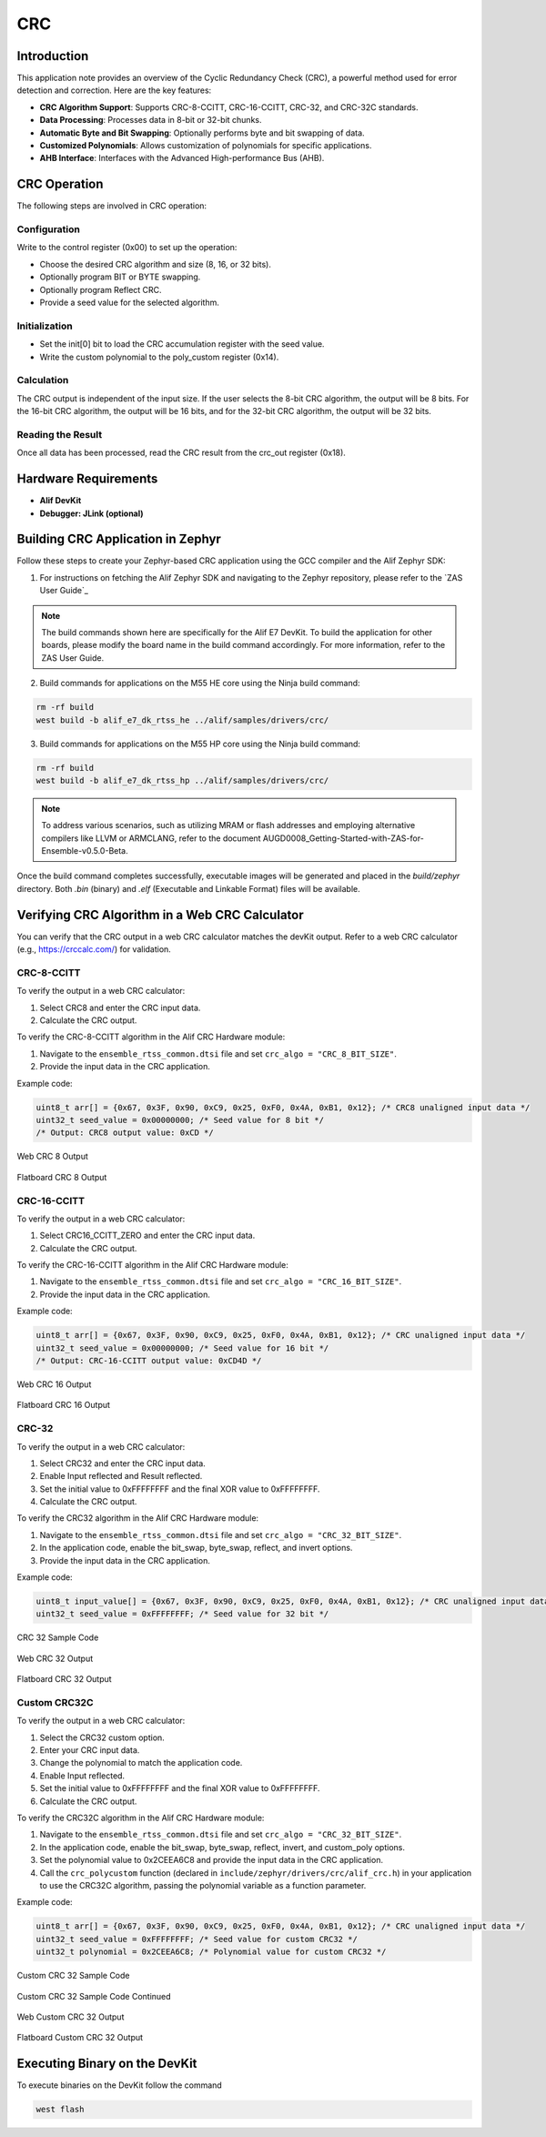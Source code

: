 .. _appnote-zephyr-crc:

===
CRC
===

Introduction
============

This application note provides an overview of the Cyclic Redundancy Check (CRC), a powerful method used for error detection and correction. Here are the key features:

- **CRC Algorithm Support**: Supports CRC-8-CCITT, CRC-16-CCITT, CRC-32, and CRC-32C standards.
- **Data Processing**: Processes data in 8-bit or 32-bit chunks.
- **Automatic Byte and Bit Swapping**: Optionally performs byte and bit swapping of data.
- **Customized Polynomials**: Allows customization of polynomials for specific applications.
- **AHB Interface**: Interfaces with the Advanced High-performance Bus (AHB).

CRC Operation
=============

The following steps are involved in CRC operation:

Configuration
-------------

Write to the control register (0x00) to set up the operation:

- Choose the desired CRC algorithm and size (8, 16, or 32 bits).
- Optionally program BIT or BYTE swapping.
- Optionally program Reflect CRC.
- Provide a seed value for the selected algorithm.

Initialization
--------------

- Set the init[0] bit to load the CRC accumulation register with the seed value.
- Write the custom polynomial to the poly_custom register (0x14).

Calculation
-----------

The CRC output is independent of the input size. If the user selects the 8-bit CRC algorithm, the output will be 8 bits. For the 16-bit CRC algorithm, the output will be 16 bits, and for the 32-bit CRC algorithm, the output will be 32 bits.

Reading the Result
------------------

Once all data has been processed, read the CRC result from the crc_out register (0x18).

Hardware Requirements
=====================

- **Alif DevKit**
- **Debugger: JLink (optional)**

Building CRC Application in Zephyr
=======================================

Follow these steps to create your Zephyr-based CRC application using the GCC compiler and the Alif Zephyr SDK:

1. For instructions on fetching the Alif Zephyr SDK and navigating to the Zephyr repository, please refer to the `ZAS User Guide`_

.. note::
   The build commands shown here are specifically for the Alif E7 DevKit.
   To build the application for other boards, please modify the board name in the build command accordingly. For more information, refer to the ZAS User Guide.

2. Build commands for applications on the M55 HE core using the Ninja build command:

.. code-block:: bash

   rm -rf build
   west build -b alif_e7_dk_rtss_he ../alif/samples/drivers/crc/

3. Build commands for applications on the M55 HP core using the Ninja build command:

.. code-block:: bash

   rm -rf build
   west build -b alif_e7_dk_rtss_hp ../alif/samples/drivers/crc/

.. note::
   To address various scenarios, such as utilizing MRAM or flash addresses and employing alternative compilers like LLVM or ARMCLANG, refer to the document AUGD0008_Getting-Started-with-ZAS-for-Ensemble-v0.5.0-Beta.

Once the build command completes successfully, executable images will be generated and placed in the `build/zephyr` directory. Both `.bin` (binary) and `.elf` (Executable and Linkable Format) files will be available.

Verifying CRC Algorithm in a Web CRC Calculator
===============================================

You can verify that the CRC output in a web CRC calculator matches the devKit output. Refer to a web CRC calculator (e.g., https://crccalc.com/) for validation.

CRC-8-CCITT
-----------

To verify the output in a web CRC calculator:

1. Select CRC8 and enter the CRC input data.
2. Calculate the CRC output.

To verify the CRC-8-CCITT algorithm in the Alif CRC Hardware module:

1. Navigate to the ``ensemble_rtss_common.dtsi`` file and set ``crc_algo = "CRC_8_BIT_SIZE"``.
2. Provide the input data in the CRC application.

Example code:

.. code-block:: c

   uint8_t arr[] = {0x67, 0x3F, 0x90, 0xC9, 0x25, 0xF0, 0x4A, 0xB1, 0x12}; /* CRC8 unaligned input data */
   uint32_t seed_value = 0x00000000; /* Seed value for 8 bit */
   /* Output: CRC8 output value: 0xCD */


.. figure:: _static/web_crc8_output.png
    :alt: Web CRC 8 Output
    :align: center

    Web CRC 8 Output

.. figure:: _static/flatboard_crc8_output.png
    :alt: Flatboard CRC 8 Output
    :align: center

    Flatboard CRC 8 Output

CRC-16-CCITT
------------

To verify the output in a web CRC calculator:

1. Select CRC16_CCITT_ZERO and enter the CRC input data.
2. Calculate the CRC output.

To verify the CRC-16-CCITT algorithm in the Alif CRC Hardware module:

1. Navigate to the ``ensemble_rtss_common.dtsi`` file and set ``crc_algo = "CRC_16_BIT_SIZE"``.
2. Provide the input data in the CRC application.

Example code:

.. code-block:: c

   uint8_t arr[] = {0x67, 0x3F, 0x90, 0xC9, 0x25, 0xF0, 0x4A, 0xB1, 0x12}; /* CRC unaligned input data */
   uint32_t seed_value = 0x00000000; /* Seed value for 16 bit */
   /* Output: CRC-16-CCITT output value: 0xCD4D */

.. figure:: _static/web_crc16_output.png
    :alt: Web CRC 16 Output
    :align: center

    Web CRC 16 Output

.. figure:: _static/flatboard_crc16_output.png
    :alt: Flatboard CRC 16 Output
    :align: center

    Flatboard CRC 16 Output

CRC-32
------

To verify the output in a web CRC calculator:

1. Select CRC32 and enter the CRC input data.
2. Enable Input reflected and Result reflected.
3. Set the initial value to 0xFFFFFFFF and the final XOR value to 0xFFFFFFFF.
4. Calculate the CRC output.

To verify the CRC32 algorithm in the Alif CRC Hardware module:

1. Navigate to the ``ensemble_rtss_common.dtsi`` file and set ``crc_algo = "CRC_32_BIT_SIZE"``.
2. In the application code, enable the bit_swap, byte_swap, reflect, and invert options.
3. Provide the input data in the CRC application.

Example code:

.. code-block:: c

   uint8_t input_value[] = {0x67, 0x3F, 0x90, 0xC9, 0x25, 0xF0, 0x4A, 0xB1, 0x12}; /* CRC unaligned input data */
   uint32_t seed_value = 0xFFFFFFFF; /* Seed value for 32 bit */

.. figure:: _static/sample_code_crc32.png
    :alt: CRC 32 Sample Code
    :align: center

    CRC 32 Sample Code

.. figure:: _static/web_crc32_output.png
    :alt: Web CRC 16 Output
    :align: center

    Web CRC 32 Output

.. figure:: _static/flatboard_crc32_output.png
    :alt: Flatboard CRC 32 Output
    :align: center

    Flatboard CRC 32 Output

Custom CRC32C
-------------

To verify the output in a web CRC calculator:

1. Select the CRC32 custom option.
2. Enter your CRC input data.
3. Change the polynomial to match the application code.
4. Enable Input reflected.
5. Set the initial value to 0xFFFFFFFF and the final XOR value to 0xFFFFFFFF.
6. Calculate the CRC output.

To verify the CRC32C algorithm in the Alif CRC Hardware module:

1. Navigate to the ``ensemble_rtss_common.dtsi`` file and set ``crc_algo = "CRC_32_BIT_SIZE"``.
2. In the application code, enable the bit_swap, byte_swap, reflect, invert, and custom_poly options.
3. Set the polynomial value to 0x2CEEA6C8 and provide the input data in the CRC application.
4. Call the ``crc_polycustom`` function (declared in ``include/zephyr/drivers/crc/alif_crc.h``) in your application to use the CRC32C algorithm, passing the polynomial variable as a function parameter.

Example code:

.. code-block:: c

   uint8_t arr[] = {0x67, 0x3F, 0x90, 0xC9, 0x25, 0xF0, 0x4A, 0xB1, 0x12}; /* CRC unaligned input data */
   uint32_t seed_value = 0xFFFFFFFF; /* Seed value for custom CRC32 */
   uint32_t polynomial = 0x2CEEA6C8; /* Polynomial value for custom CRC32 */

.. figure:: _static/sample_code_custom_crc32.png
    :alt: CRC 32 Sample Code
    :align: center

    Custom CRC 32 Sample Code

.. figure:: _static/sample_code_custom_crc32_cont.png
    :alt: CRC 32 Sample Code Continued
    :align: center

    Custom CRC 32 Sample Code Continued

.. figure:: _static/web_custom_crc32_output.png
    :alt: Web Custom CRC 16 Output
    :align: center

    Web Custom CRC 32 Output

.. figure:: _static/flatboard_custom_crc32_output.png
    :alt: Flatboard Custom CRC 32 Output
    :align: center

    Flatboard Custom CRC 32 Output

Executing Binary on the DevKit
===============================

To execute binaries on the DevKit follow the command

.. code-block:: bash

   west flash